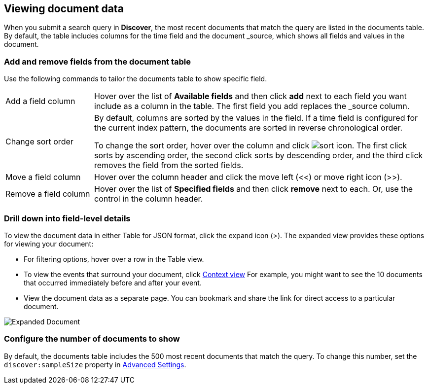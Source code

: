 [[document-data]]
== Viewing document data

When you submit a search query in *Discover*, the most recent documents that match the query
are listed in the documents table.
By default, the table includes columns for
the time field and the document _source, which shows all fields and values in the document.

[float]
[[sorting]]
=== Add and remove fields from the document table

Use the following commands to
tailor the documents table to show specific field.

[horizontal]
Add a field column::
Hover over the list of *Available fields* and then click *add* next to each field you want include as a column in the table.
The first field you add replaces the _source column.
Change sort order:: By default, columns are sorted by the values in the field.
If a time field is configured for the current index pattern,
the documents are sorted in reverse chronological order.
+
To change the sort order, hover over the column
and click image:images/sort-icon.png[].
The first click sorts by ascending order, the second click sorts by descending order, and the third
click removes the field from the sorted fields.

Move a field column:: Hover over the column header and click the move left (<<) or move right icon (>>).
Remove&nbsp;a&nbsp;field&nbsp;column&nbsp;:: Hover over the list of *Specified fields*
and then click *remove* next to each.
Or, use the control in the column header.

[float]
=== Drill down into field-level details
To view the document data in either Table for JSON format, click the expand icon (>).
The expanded view provides these options for viewing your document:

* For filtering options, hover over a row in the Table view.

* To view the events that surround your document, click <<document-context, Context view>>
For example, you might want to see the 10 documents that occurred
immediately before and after your event.

* View the document data as a separate page. You can bookmark and
share the link for direct access to a particular document.

[role="screenshot"]
image::images/Expanded-Document.png[]


[float]
=== Configure the number of documents to show

By default, the documents table includes the 500 most recent documents that
match the query. To change this number, set the `discover:sampleSize` property in <<advanced-options,
Advanced Settings>>.
